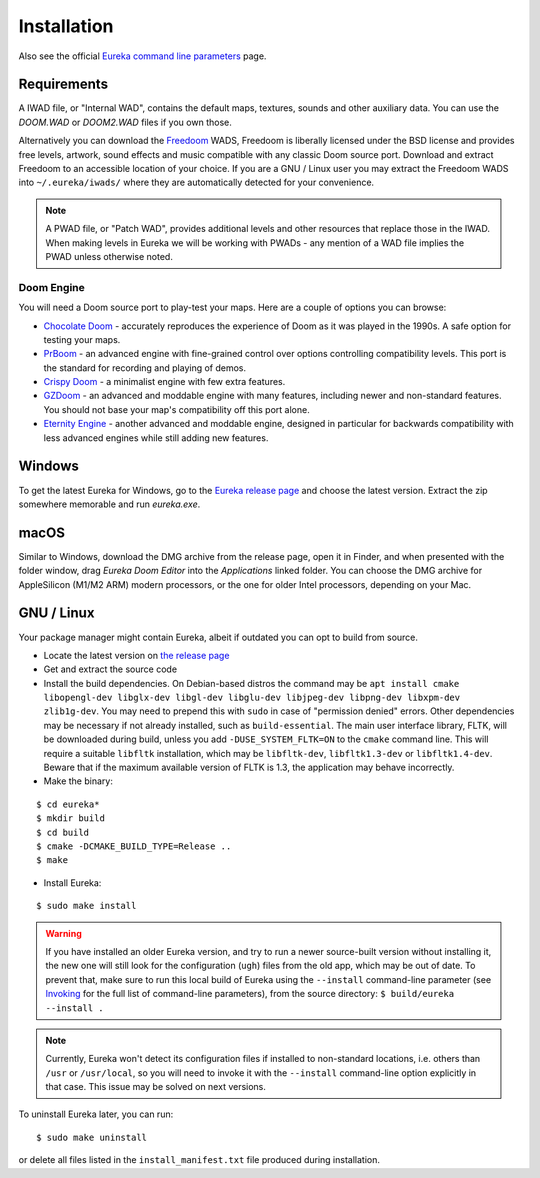 Installation
============

Also see the official `Eureka command line parameters <invoking.html>`_ page.

Requirements
------------

A IWAD file, or "Internal WAD", contains the default maps, textures, sounds and other auxiliary data. You can use the `DOOM.WAD` or `DOOM2.WAD` files if you own those.

Alternatively you can download the `Freedoom <http://freedoom.github.io/>`_ WADS, Freedoom is liberally licensed under the BSD license and provides free levels, artwork, sound effects and music compatible with any classic Doom source port. Download and extract Freedoom to an accessible location of your choice. If you are a GNU / Linux user you may extract the Freedoom WADS into ``~/.eureka/iwads/`` where they are automatically detected for your convenience.

.. note::

    A PWAD file, or "Patch WAD", provides additional levels and other resources that replace those in the IWAD. When making levels in Eureka we will be working with PWADs - any mention of a WAD file implies the PWAD unless otherwise noted.

Doom Engine
^^^^^^^^^^^

You will need a Doom source port to play-test your maps. Here are a couple of options you can browse:

* `Chocolate Doom <https://www.chocolate-doom.org>`_ - accurately reproduces the experience of Doom as it was played in the 1990s. A safe option for testing your maps.
* `PrBoom <http://prboom.sourceforge.net/>`_ - an advanced engine with fine-grained control over options controlling compatibility levels. This port is the standard for recording and playing of demos.
* `Crispy Doom <https://fabiangreffrath.github.io/crispy-doom>`_ - a minimalist engine with few extra features.
* `GZDoom <https://gzdoom.drdteam.org/>`_ - an advanced and moddable engine with many features, including newer and non-standard features. You should not base your map's compatibility off this port alone.
* `Eternity Engine <https://eternity.youfailit.net/wiki/Main_Page>`_ - another advanced and moddable engine, designed in particular for backwards compatibility with less advanced engines while still adding new features.

Windows
-------

To get the latest Eureka for Windows, go to the `Eureka release page <https://github.com/ioan-chera/eureka-editor/releases>`_ and choose the latest version. Extract the zip somewhere memorable and run `eureka.exe`.

macOS
-----

Similar to Windows, download the DMG archive from the release page, open it in Finder, and when presented with the folder window, drag `Eureka Doom Editor` into the `Applications` linked folder. You can choose the DMG archive for AppleSilicon (M1/M2 ARM) modern processors, or the one for older Intel processors, depending on your Mac.

GNU / Linux
-----------

Your package manager might contain Eureka, albeit if outdated you can opt to build from source.

* Locate the latest version on `the release page <https://github.com/ioan-chera/eureka-editor/releases>`_
* Get and extract the source code
* Install the build dependencies. On Debian-based distros the command may be ``apt install cmake libopengl-dev libglx-dev libgl-dev libglu-dev libjpeg-dev libpng-dev libxpm-dev zlib1g-dev``. You may need to prepend this with ``sudo`` in case of "permission denied" errors. Other dependencies may be necessary if not already installed, such as ``build-essential``.
  The main user interface library, FLTK, will be downloaded during build, unless you add ``-DUSE_SYSTEM_FLTK=ON`` to the ``cmake`` command line. This will require a suitable ``libfltk`` installation, which may be ``libfltk-dev``, ``libfltk1.3-dev`` or ``libfltk1.4-dev``. Beware that if the maximum available version of FLTK is 1.3, the application may behave incorrectly.

* Make the binary:

::

    $ cd eureka*
    $ mkdir build
    $ cd build
    $ cmake -DCMAKE_BUILD_TYPE=Release ..
    $ make

* Install Eureka:

::

    $ sudo make install

.. warning::
    If you have installed an older Eureka version, and try to run a newer source-built version without installing it, the new one will still look for the configuration (``ugh``) files from the old app, which may be out of date. To prevent that, make sure to run this local build of Eureka using the ``--install`` command-line parameter (see `Invoking <invoking.html>`__ for the full list of command-line parameters), from the source directory: ``$ build/eureka --install .``

.. note::
    Currently, Eureka won't detect its configuration files if installed to non-standard locations, i.e. others than ``/usr`` or ``/usr/local``, so you will need to invoke it with the ``--install`` command-line option explicitly in that case. This issue may be solved on next versions.

To uninstall Eureka later, you can run:

::

    $ sudo make uninstall

or delete all files listed in the ``install_manifest.txt`` file produced during installation.
